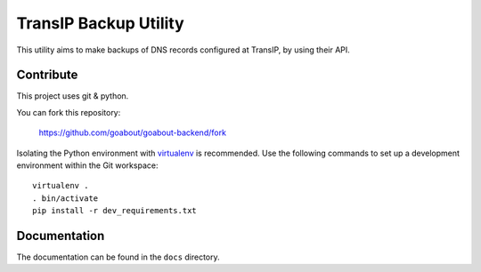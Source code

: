 ======================
TransIP Backup Utility
======================

This utility aims to make backups of DNS records configured at TransIP, by using their API.

Contribute
==========

This project uses git & python.

You can fork this repository:

	https://github.com/goabout/goabout-backend/fork
	
Isolating the Python environment with virtualenv_ is recommended. Use the following commands to set up a development environment within the Git workspace:: 

	virtualenv .
	. bin/activate
	pip install -r dev_requirements.txt

Documentation
=============

The documentation can be found in the ``docs`` directory.

.. _virtualenv: http://virtualenv.org


